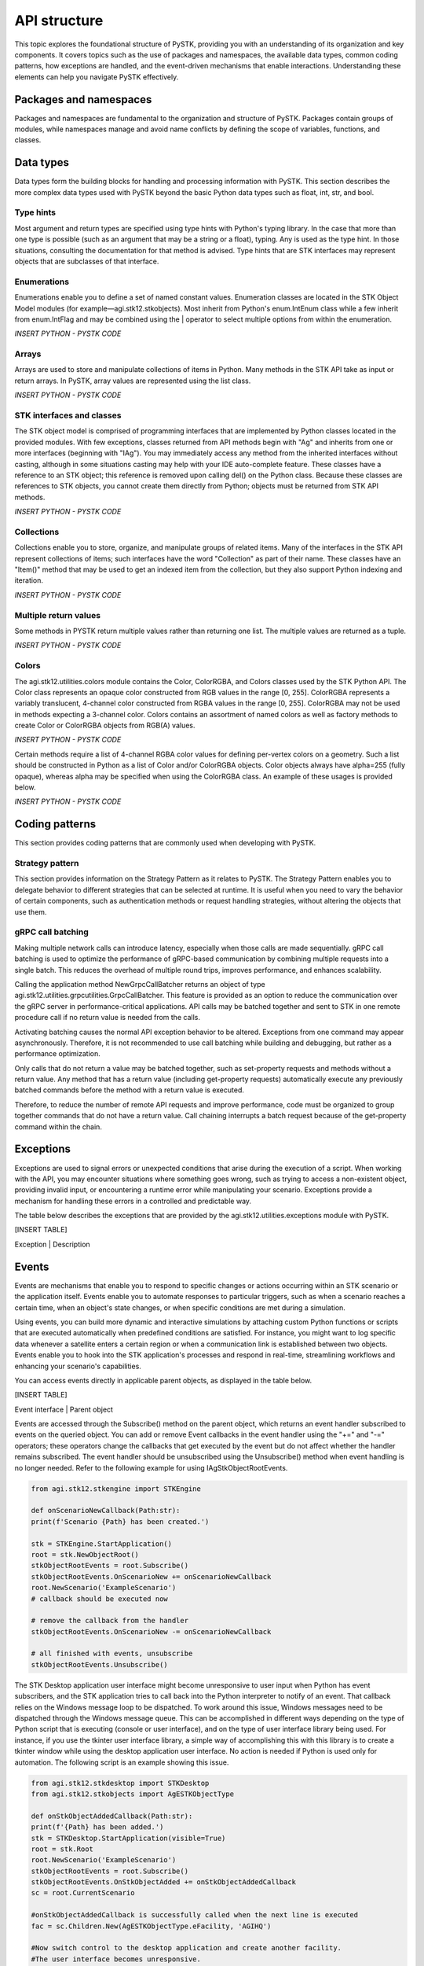 API structure
##############

This topic explores the foundational structure of PySTK, providing you with an understanding of its organization and key components. It covers topics such as the use of packages and namespaces, the available data types, common coding patterns, how exceptions are handled, and the event-driven mechanisms that enable interactions. Understanding these elements can help you navigate PySTK effectively.


Packages and namespaces
=======================

Packages and namespaces are fundamental to the organization and structure of PySTK. Packages contain groups of modules, while namespaces manage and avoid name conflicts by defining the scope of variables, functions, and classes.

Data types
==========
Data types form the building blocks for handling and processing information with PySTK. This section describes the more complex data types used with PySTK beyond the basic Python data types such as float, int, str, and bool. 

Type hints
----------

Most argument and return types are specified using type hints with Python's typing library. In the case that more than one type is possible (such as an argument that may be a string or a float), typing. Any is used as the type hint. In those situations, consulting the documentation for that method is advised. Type hints that are STK interfaces may represent objects that are subclasses of that interface.

Enumerations
------------

Enumerations enable you to define a set of named constant values. Enumeration classes are located in the STK Object Model modules (for example—agi.stk12.stkobjects). Most inherit from Python's enum.IntEnum class while a few inherit from enum.IntFlag and may be combined using the | operator to select multiple options from within the enumeration.

*INSERT PYTHON - PYSTK CODE*


Arrays
------
Arrays are used to store and manipulate collections of items in Python. Many methods in the STK API take as input or return arrays. In PySTK, array values are represented using the list class.

*INSERT PYTHON - PYSTK CODE*


STK interfaces and classes
--------------------------

The STK object model is comprised of programming interfaces that are implemented by Python classes located in the provided modules. With few exceptions, classes returned from API methods begin with "Ag" and inherits from one or more interfaces (beginning with "IAg"). You may immediately access any method from the inherited interfaces without casting, although in some situations casting may help with your IDE auto-complete feature. These classes have a reference to an STK object; this reference is removed upon calling del() on the Python class. Because these classes are references to STK objects, you cannot create them directly from Python; objects must be returned from STK API methods.

*INSERT PYTHON - PYSTK CODE*


Collections
-----------

Collections enable you to store, organize, and manipulate groups of related items. Many of the interfaces in the STK API represent collections of items; such interfaces have the word "Collection" as part of their name. These classes have an "Item()" method that may be used to get an indexed item from the collection, but they also support Python indexing and iteration.

*INSERT PYTHON - PYSTK CODE*


Multiple return values
----------------------

Some methods in PYSTK return multiple values rather than returning one list. The multiple values are returned as a tuple.

*INSERT PYTHON - PYSTK CODE*


Colors
------

The agi.stk12.utilities.colors module contains the Color, ColorRGBA, and Colors classes used by the STK Python API. The Color class represents an opaque color constructed from RGB values in the range [0, 255]. ColorRGBA represents a variably translucent, 4-channel color constructed from RGBA values in the range [0, 255]. ColorRGBA may not be used in methods expecting a 3-channel color. Colors contains an assortment of named colors as well as factory methods to create Color or ColorRGBA objects from RGB(A) values.

*INSERT PYTHON - PYSTK CODE*

Certain methods require a list of 4-channel RGBA color values for defining per-vertex colors on a geometry. Such a list should be constructed in Python as a list of Color and/or ColorRGBA objects. Color objects always have alpha=255 (fully opaque), whereas alpha may be specified when using the ColorRGBA class. An example of these usages is provided below.

*INSERT PYTHON - PYSTK CODE*


Coding patterns
===============

This section provides coding patterns that are commonly used when developing with PySTK. 



Strategy pattern
----------------

This section provides information on the Strategy Pattern as it relates to PySTK. The Strategy Pattern enables you to delegate behavior to different strategies that can be selected at runtime. It is useful when you need to vary the behavior of certain components, such as authentication methods or request handling strategies, without altering the objects that use them.



gRPC call batching
------------------

Making multiple network calls can introduce latency, especially when those calls are made sequentially. gRPC call batching is used to optimize the performance of gRPC-based communication by combining multiple requests into a single batch. This reduces the overhead of multiple round trips, improves performance, and enhances scalability.

Calling the application method NewGrpcCallBatcher returns an object of type agi.stk12.utilities.grpcutilities.GrpcCallBatcher. This feature is provided as an option to reduce the communication over the gRPC server in performance-critical applications. API calls may be batched together and sent to STK in one remote procedure call if no return value is needed from the calls.

Activating batching causes the normal API exception behavior to be altered. Exceptions from one command may appear asynchronously. Therefore, it is not recommended to use call batching while building and debugging, but rather as a performance optimization.

Only calls that do not return a value may be batched together, such as set-property requests and methods without a return value. Any method that has a return value (including get-property requests) automatically execute any previously batched commands before the method with a return value is executed.

Therefore, to reduce the number of remote API requests and improve performance, code must be organized to group together commands that do not have a return value. Call chaining interrupts a batch request because of the get-property command within the chain.


Exceptions
==========

Exceptions are used to signal errors or unexpected conditions that arise during the execution of a script. When working with the API, you may encounter situations where something goes wrong, such as trying to access a non-existent object, providing invalid input, or encountering a runtime error while manipulating your scenario. Exceptions provide a mechanism for handling these errors in a controlled and predictable way.

The table below describes the exceptions that are provided by the agi.stk12.utilities.exceptions module with PySTK.

[INSERT TABLE]

Exception | Description


Events
======

Events are mechanisms that enable you to respond to specific changes or actions occurring within an STK scenario or the application itself. Events enable you to automate responses to particular triggers, such as when a scenario reaches a certain time, when an object's state changes, or when specific conditions are met during a simulation.

Using events, you can build more dynamic and interactive simulations by attaching custom Python functions or scripts that are executed automatically when predefined conditions are satisfied. For instance, you might want to log specific data whenever a satellite enters a certain region or when a communication link is established between two objects. Events enable you to hook into the STK application's processes and respond in real-time, streamlining workflows and enhancing your scenario's capabilities.

You can access events directly in applicable parent objects, as displayed in the table below.

[INSERT TABLE]

Event interface | Parent object

Events are accessed through the Subscribe() method on the parent object, which returns an event handler subscribed to events on the queried object. You can add or remove Event callbacks in the event handler using the "+=" and "-=" operators; these operators change the callbacks that get executed by the event but do not affect whether the handler remains subscribed. The event handler should be unsubscribed using the Unsubscribe() method when event handling is no longer needed. Refer to the following example for using IAgStkObjectRootEvents.

.. code-block:: python

    from agi.stk12.stkengine import STKEngine

    def onScenarioNewCallback(Path:str):
    print(f'Scenario {Path} has been created.')

    stk = STKEngine.StartApplication()
    root = stk.NewObjectRoot()
    stkObjectRootEvents = root.Subscribe()
    stkObjectRootEvents.OnScenarioNew += onScenarioNewCallback
    root.NewScenario('ExampleScenario')
    # callback should be executed now

    # remove the callback from the handler
    stkObjectRootEvents.OnScenarioNew -= onScenarioNewCallback

    # all finished with events, unsubscribe
    stkObjectRootEvents.Unsubscribe()

The STK Desktop application user interface might become unresponsive to user input when Python has event subscribers, and the STK application tries to call back into the Python interpreter to notify of an event. That callback relies on the Windows message loop to be dispatched. To work around this issue, Windows messages need to be dispatched through the Windows message queue. This can be accomplished in different ways depending on the type of Python script that is executing (console or user interface), and on the type of user interface library being used. For instance, if you use the tkinter user interface library, a simple way of accomplishing this with this library is to create a tkinter window while using the desktop application user interface. No action is needed if Python is used only for automation. The following script is an example showing this issue.

.. code-block:: python
    
    from agi.stk12.stkdesktop import STKDesktop
    from agi.stk12.stkobjects import AgESTKObjectType

    def onStkObjectAddedCallback(Path:str):
    print(f'{Path} has been added.')
    stk = STKDesktop.StartApplication(visible=True)
    root = stk.Root
    root.NewScenario('ExampleScenario')
    stkObjectRootEvents = root.Subscribe()
    stkObjectRootEvents.OnStkObjectAdded += onStkObjectAddedCallback
    sc = root.CurrentScenario

    #onStkObjectAddedCallback is successfully called when the next line is executed
    fac = sc.Children.New(AgESTKObjectType.eFacility, 'AGIHQ')

    #Now switch control to the desktop application and create another facility.
    #The user interface becomes unresponsive.

    #Now open a tkinter window that processing COM messages.
    from tkinter import Tk
    window = Tk()
    window.mainloop()
    #Switch control to the desktop application and create another facility.
    #The user interface is responsive and the event callback is successful.


